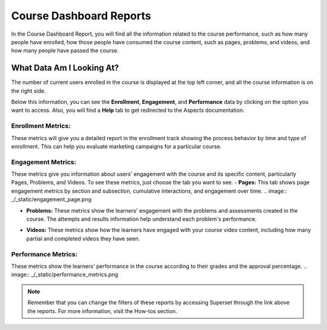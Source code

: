 Course Dashboard Reports
########################

In the Course Dashboard Report, you will find all the information related to the course performance, such as how many people have enrolled, how those people have consumed the course content, such as pages, problems, and videos, and how many people have passed the course.

What Data Am I Looking At?
**************************

The number of current users enrolled in the course is displayed at the top left corner, and all the course information is on the right side.

.. image:: _/_static/course_dashboard_new.png

Below this information, you can see the **Enrollment**, **Engagement**, and **Performance** data by clicking on the option you want to access. Also, you will find a **Help** tab to get redirected to the Aspects documentation.

Enrollment Metrics:
===================
These metrics will give you a detailed report in the enrollment track showing the process behavior by time and type of enrollment. This can help you evaluate marketing campaigns for a particular course.

.. image:: _/_static/enrollment_metrics_new.png

Engagement Metrics:
===================
These metrics give you information about users' engagement with the course and its specific content, particularly Pages, Problems, and Videos. To see these metrics, just choose the tab you want to see.
- **Pages:** This tab shows page engagement metrics by section and subsection, cumulative interactions, and engagement over time.
.. image:: _/_static/engagement_page.png

- **Problems:** These metrics show the learners' engagement with the problems and assessments created in the course. The attempts and results information help understand each problem's performance.
.. image:: _/_static/engagement_problems_new.png

- **Videos:** These metrics show how the learners have engaged with your course video content, including how many partial and completed videos they have seen.
.. image:: _/_static/engagement_videos.png

Performance Metrics:
====================
These metrics show the learners' performance in the course according to their grades and the approval percentage.
.. image:: _/_static/performance_metrics.png


.. note:: Remember that you can change the filters of these reports by accessing Superset through the link above the reports. For more information, visit the How-tos section.

.. seealso:: If you want to refresh the information displayed in the report, click the **More Options** button (three vertical dots) in the upper right corner of each metric and select the Force Refresh option. For more information, visit the How-tos section.




